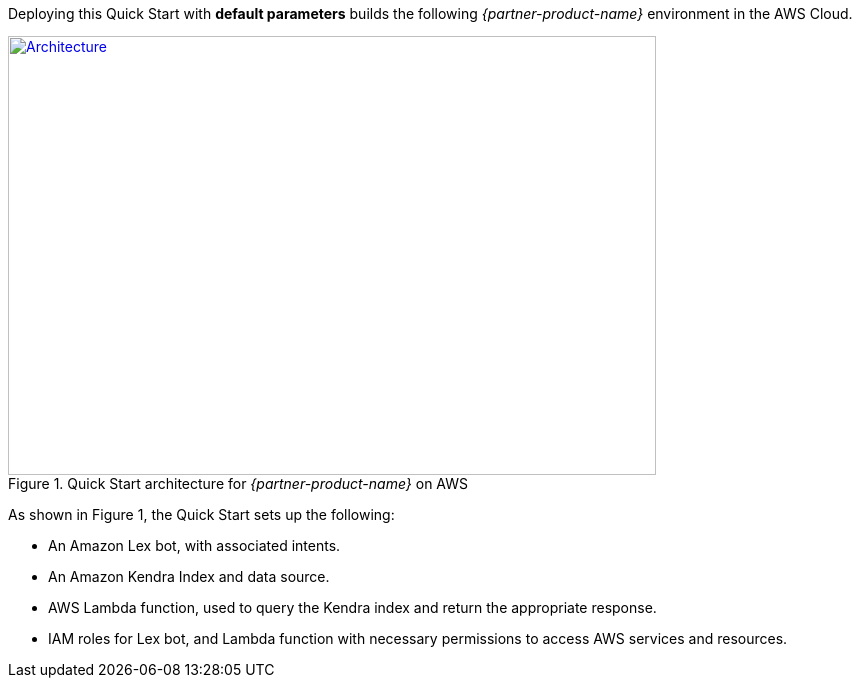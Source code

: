 Deploying this Quick Start with *default parameters* builds the following _{partner-product-name}_ environment in the AWS Cloud.

// Replace this example diagram with your own. Send us your source PowerPoint file. Be sure to follow our guidelines here : http://(we should include these points on our contributors giude)
[#architecture1]
.Quick Start architecture for _{partner-product-name}_ on AWS
[link=images/architecture_diagram.jpg]
image::../images/architecture_diagram.jpg[Architecture,width=648,height=439]

As shown in Figure 1, the Quick Start sets up the following:

* An Amazon Lex bot, with associated intents.
* An Amazon Kendra Index and data source.
* AWS Lambda function, used to query the Kendra index and return the appropriate response.
* IAM roles for Lex bot, and Lambda function with necessary permissions to access AWS services and resources.


